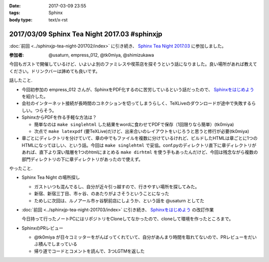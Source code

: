 :date: 2017-03-09 23:55
:tags: Sphinx
:body type: text/x-rst

=============================================
2017/03/09 Sphinx Tea Night 2017.03 #sphinxjp
=============================================

:doc:`前回 <../sphinxjp-tea-night-201702/index>` に引き続き、 `Sphinx Tea Night 2017.03`_ に参加しました。

.. raw:: html

   <blockquote class="twitter-tweet" data-lang="ja"><p lang="ja" dir="ltr"><a href="https://twitter.com/hashtag/sphinxjp?src=hash">#sphinxjp</a> Tea Night にキター。この会場も今日で最後かー (@ ガスト 市ヶ谷駅前店 in 新宿, 東京都, 東京都) <a href="https://t.co/mezxy9vboX">https://t.co/mezxy9vboX</a> <a href="https://t.co/YzUHgqMrHp">pic.twitter.com/YzUHgqMrHp</a></p>&mdash; Takayuki Shimizukawa (@shimizukawa) <a href="https://twitter.com/shimizukawa/status/839794007861571584">2017年3月9日</a></blockquote>
   <script async src="//platform.twitter.com/widgets.js" charset="utf-8"></script>

:参加者: @usaturn, empress_012, @tk0miya, @shimizukawa


今回もガストで開催しているけど、いよいよ別のファミレスや喫茶店を探そうという話になりました。良い場所があれば教えてください。ドリンクバーは諦めても良いです。

話したこと.

* 今回初参加の empress_012 さんが、SphinxをPDF化するのに苦労しているという話だったので、 `Sphinxをはじめよう`_ を紹介した。
* 会社のインターネット接続が長時間のコネクションを切ってしまうらしく、TeXLiveのダウンロードが途中で失敗するらしい。つらそう。
* SphinxからPDFを作る手軽な方法は？

  * 簡単なのは ``make singlehtml`` した結果をwordに食わせてPDFで保存（1回限りなら簡単）(tk0miya)
  * 次点で ``make latexpdf`` (要TeXLive)だけど、出来合いのレイアウトをいじろうと思うと修行が必要(tk0miya)

* 章ごとにディレクトリを分けていて、章の中でもファイルを複数に分けているけれど、ビルドしたHTMLは章ごとに1つのHTMLになってほしい、という話。今回は ``make singlehtml`` で妥協。conf.pyのディレクトリ直下に章ディレクトリがあれば、直下より深い階層を1つのhtmlにまとめる ``make dirhtml`` を使う手もあったんだけど、今回は残念ながら複数の部門ディレクトリの下に章ディレクトリがあったので使えず。

やったこと.

* Sphinx Tea Night の場所探し

  * ガストいつも混んでるし、自分が近々引っ越すので、行きやすい場所を探してみた。
  * 新宿、新宿三丁目、市ヶ谷、のあたりがよさそうということになった
  * ためしに次回は、ルノアール市ヶ谷駅前店にしようか、という話を @usaturn としてた

* :doc:`前回 <../sphinxjp-tea-night-201703/index>` に引き続き、 `Sphinxをはじめよう`_ の改訂作業

  今日持って行ったノートPCにはリポジトリをCloneしてなかったので、cloneして環境を作ったところまで。

* SphinxのPRレビュー

  * @tk0miya が日々コミッターをがんばってくれていて、自分があんまり時間を取れてないので、PRレビューをだいぶ積んでしまっている
  * 帰り道でコードとコメントを読んで、3つLGTMを返した


.. _Sphinx Tea Night 2017.03: https://sphinxjp.connpass.com/event/51514/
.. _Sphinxをはじめよう: http://www.oreilly.co.jp/books/9784873116488/

